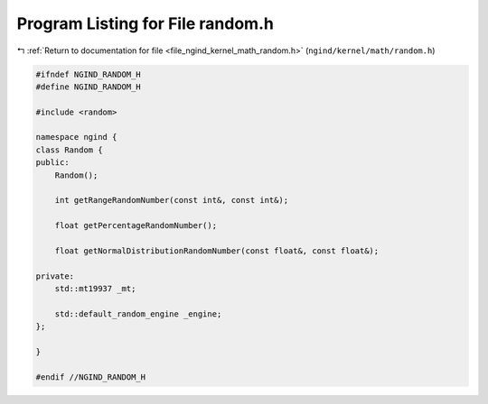 
.. _program_listing_file_ngind_kernel_math_random.h:

Program Listing for File random.h
=================================

|exhale_lsh| :ref:`Return to documentation for file <file_ngind_kernel_math_random.h>` (``ngind/kernel/math/random.h``)

.. |exhale_lsh| unicode:: U+021B0 .. UPWARDS ARROW WITH TIP LEFTWARDS

.. code-block:: cpp

   
   
   #ifndef NGIND_RANDOM_H
   #define NGIND_RANDOM_H
   
   #include <random>
   
   namespace ngind {
   class Random {
   public:
       Random();
   
       int getRangeRandomNumber(const int&, const int&);
   
       float getPercentageRandomNumber();
   
       float getNormalDistributionRandomNumber(const float&, const float&);
   
   private:
       std::mt19937 _mt;
   
       std::default_random_engine _engine;
   };
   
   }
   
   #endif //NGIND_RANDOM_H
